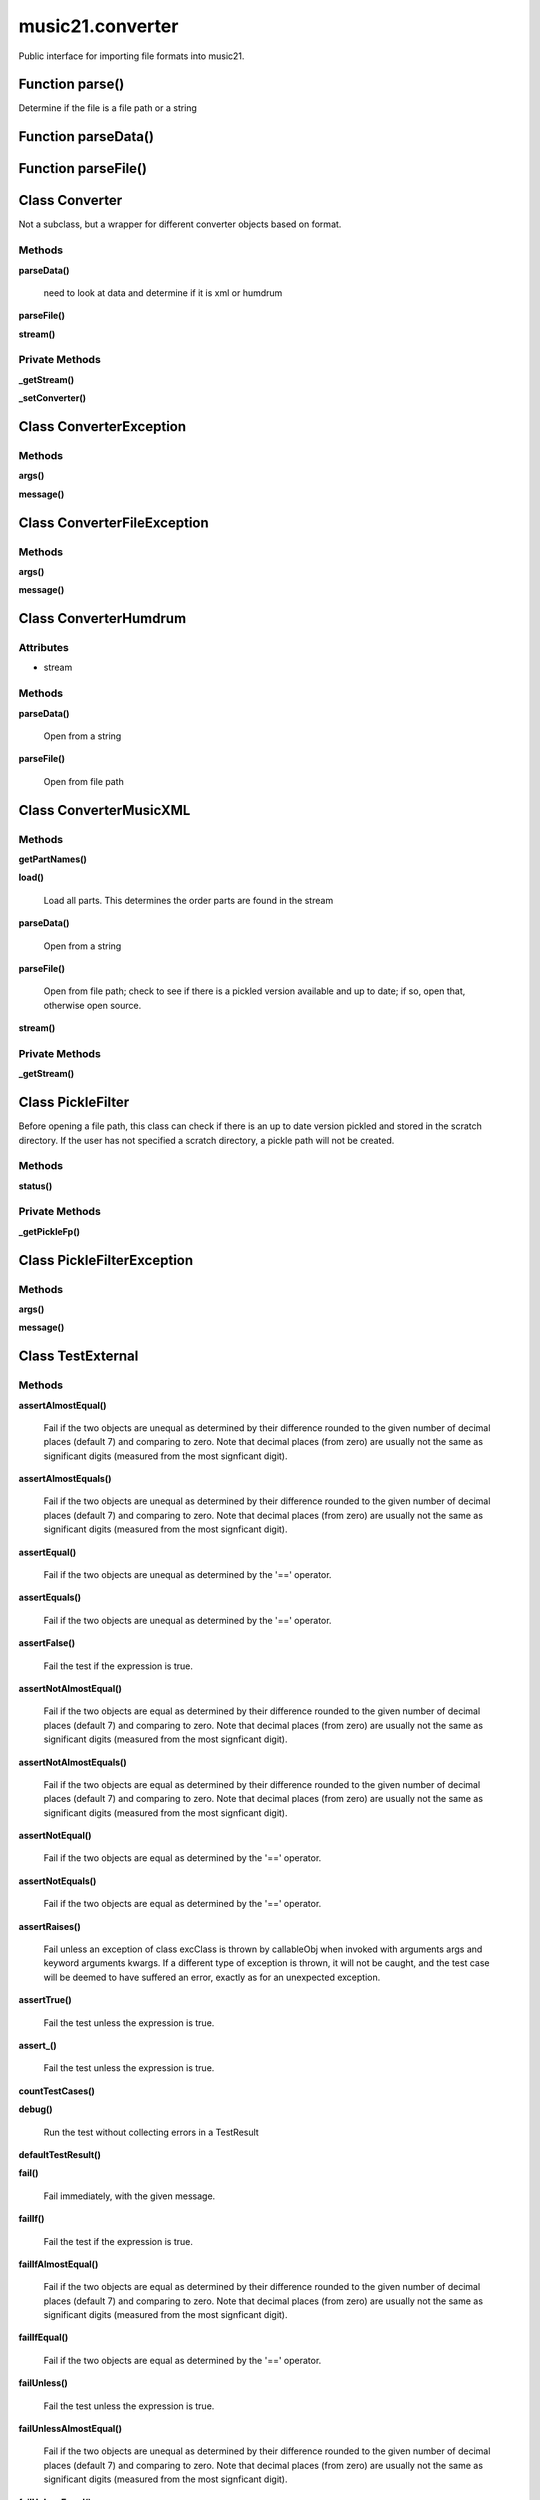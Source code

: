 music21.converter
=================



Public interface for importing file formats into music21.

Function parse()
----------------

Determine if the file is a file path or a string 

Function parseData()
--------------------


Function parseFile()
--------------------


Class Converter
---------------

Not a subclass, but a wrapper for different converter objects based on format. 

Methods
~~~~~~~

**parseData()**

    need to look at data and determine if it is xml or humdrum 

**parseFile()**


**stream()**


Private Methods
~~~~~~~~~~~~~~~

**_getStream()**


**_setConverter()**



Class ConverterException
------------------------


Methods
~~~~~~~

**args()**


**message()**



Class ConverterFileException
----------------------------


Methods
~~~~~~~

**args()**


**message()**



Class ConverterHumdrum
----------------------


Attributes
~~~~~~~~~~

+ stream

Methods
~~~~~~~

**parseData()**

    Open from a string 

**parseFile()**

    Open from file path 


Class ConverterMusicXML
-----------------------


Methods
~~~~~~~

**getPartNames()**


**load()**

    Load all parts. This determines the order parts are found in the stream 

**parseData()**

    Open from a string 

**parseFile()**

    Open from file path; check to see if there is a pickled version available and up to date; if so, open that, otherwise open source. 

**stream()**


Private Methods
~~~~~~~~~~~~~~~

**_getStream()**



Class PickleFilter
------------------

Before opening a file path, this class can check if there is an up to date version pickled and stored in the scratch directory. If the user has not specified a scratch directory, a pickle path will not be created. 

Methods
~~~~~~~

**status()**


Private Methods
~~~~~~~~~~~~~~~

**_getPickleFp()**



Class PickleFilterException
---------------------------


Methods
~~~~~~~

**args()**


**message()**



Class TestExternal
------------------


Methods
~~~~~~~

**assertAlmostEqual()**

    Fail if the two objects are unequal as determined by their difference rounded to the given number of decimal places (default 7) and comparing to zero. Note that decimal places (from zero) are usually not the same as significant digits (measured from the most signficant digit). 

**assertAlmostEquals()**

    Fail if the two objects are unequal as determined by their difference rounded to the given number of decimal places (default 7) and comparing to zero. Note that decimal places (from zero) are usually not the same as significant digits (measured from the most signficant digit). 

**assertEqual()**

    Fail if the two objects are unequal as determined by the '==' operator. 

**assertEquals()**

    Fail if the two objects are unequal as determined by the '==' operator. 

**assertFalse()**

    Fail the test if the expression is true. 

**assertNotAlmostEqual()**

    Fail if the two objects are equal as determined by their difference rounded to the given number of decimal places (default 7) and comparing to zero. Note that decimal places (from zero) are usually not the same as significant digits (measured from the most signficant digit). 

**assertNotAlmostEquals()**

    Fail if the two objects are equal as determined by their difference rounded to the given number of decimal places (default 7) and comparing to zero. Note that decimal places (from zero) are usually not the same as significant digits (measured from the most signficant digit). 

**assertNotEqual()**

    Fail if the two objects are equal as determined by the '==' operator. 

**assertNotEquals()**

    Fail if the two objects are equal as determined by the '==' operator. 

**assertRaises()**

    Fail unless an exception of class excClass is thrown by callableObj when invoked with arguments args and keyword arguments kwargs. If a different type of exception is thrown, it will not be caught, and the test case will be deemed to have suffered an error, exactly as for an unexpected exception. 

**assertTrue()**

    Fail the test unless the expression is true. 

**assert_()**

    Fail the test unless the expression is true. 

**countTestCases()**


**debug()**

    Run the test without collecting errors in a TestResult 

**defaultTestResult()**


**fail()**

    Fail immediately, with the given message. 

**failIf()**

    Fail the test if the expression is true. 

**failIfAlmostEqual()**

    Fail if the two objects are equal as determined by their difference rounded to the given number of decimal places (default 7) and comparing to zero. Note that decimal places (from zero) are usually not the same as significant digits (measured from the most signficant digit). 

**failIfEqual()**

    Fail if the two objects are equal as determined by the '==' operator. 

**failUnless()**

    Fail the test unless the expression is true. 

**failUnlessAlmostEqual()**

    Fail if the two objects are unequal as determined by their difference rounded to the given number of decimal places (default 7) and comparing to zero. Note that decimal places (from zero) are usually not the same as significant digits (measured from the most signficant digit). 

**failUnlessEqual()**

    Fail if the two objects are unequal as determined by the '==' operator. 

**failUnlessRaises()**

    Fail unless an exception of class excClass is thrown by callableObj when invoked with arguments args and keyword arguments kwargs. If a different type of exception is thrown, it will not be caught, and the test case will be deemed to have suffered an error, exactly as for an unexpected exception. 

**failureException()**

    Assertion failed. 

**id()**


**run()**


**runTest()**


**setUp()**

    Hook method for setting up the test fixture before exercising it. 

**shortDescription()**

    Returns a one-line description of the test, or None if no description has been provided. The default implementation of this method returns the first line of the specified test method's docstring. 

**tearDown()**

    Hook method for deconstructing the test fixture after testing it. 

**testConversionMusicXml()**


**testMusicXMLConversion()**


Private Methods
~~~~~~~~~~~~~~~

**_exc_info()**

    Return a version of sys.exc_info() with the traceback frame minimised; usually the top level of the traceback frame is not needed. 


